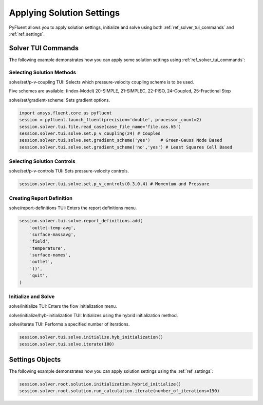 Applying Solution Settings
==========================

PyFluent allows you to apply solution settings, initialize and solve using both 
:ref:`ref_solver_tui_commands` and :ref:`ref_settings`.

Solver TUI Commands
-------------------
The following example demonstrates how you can apply some solution settings
using :ref:`ref_solver_tui_commands`:

Selecting Solution Methods 
~~~~~~~~~~~~~~~~~~~~~~~~~~
solve/set/p-v-coupling TUI: Selects which pressure-velocity coupling scheme is to be used.

Five schemes are available: (Index-Model) 20-SIMPLE, 21-SIMPLEC, 22-PISO,
24-Coupled, 25-Fractional Step

solve/set/gradient-scheme: Sets gradient options.

.. code:: python

    import ansys.fluent.core as pyfluent
    session = pyfluent.launch_fluent(precision='double', processor_count=2)
    session.solver.tui.file.read_case(case_file_name='file.cas.h5')
    session.solver.tui.solve.set.p_v_coupling(24) # Coupled
    session.solver.tui.solve.set.gradient_scheme('yes')    # Green-Gauss Node Based
    session.solver.tui.solve.set.gradient_scheme('no','yes') # Least Squares Cell Based
    
Selecting Solution Controls 
~~~~~~~~~~~~~~~~~~~~~~~~~~~
solve/set/p-v-controls TUI: Sets pressure-velocity controls.

.. code:: python

    session.solver.tui.solve.set.p_v_controls(0.3,0.4) # Momentum and Pressure

Creating Report Definition 
~~~~~~~~~~~~~~~~~~~~~~~~~~
solve/report-definitions TUI: Enters the report definitions menu.

.. code:: python

    session.solver.tui.solve.report_definitions.add(
        'outlet-temp-avg',
        'surface-massavg',
        'field',
        'temperature',
        'surface-names',
        'outlet',
        '()',
        'quit',
    )

Initialize and Solve 
~~~~~~~~~~~~~~~~~~~~
solve/initialize TUI: Enters the flow initialization menu.

solve/initialize/hyb-initialization TUI: Initializes using the hybrid
initialization method.

solve/iterate TUI: Performs a specified number of iterations.

.. code:: python

    session.solver.tui.solve.initialize.hyb_initialization()
    session.solver.tui.solve.iterate(100)

Settings Objects
----------------
The following example demonstrates how you can apply solution settings
using the :ref:`ref_settings`:

.. code:: python

    session.solver.root.solution.initialization.hybrid_initialize()
    session.solver.root.solution.run_calculation.iterate(number_of_iterations=150)
